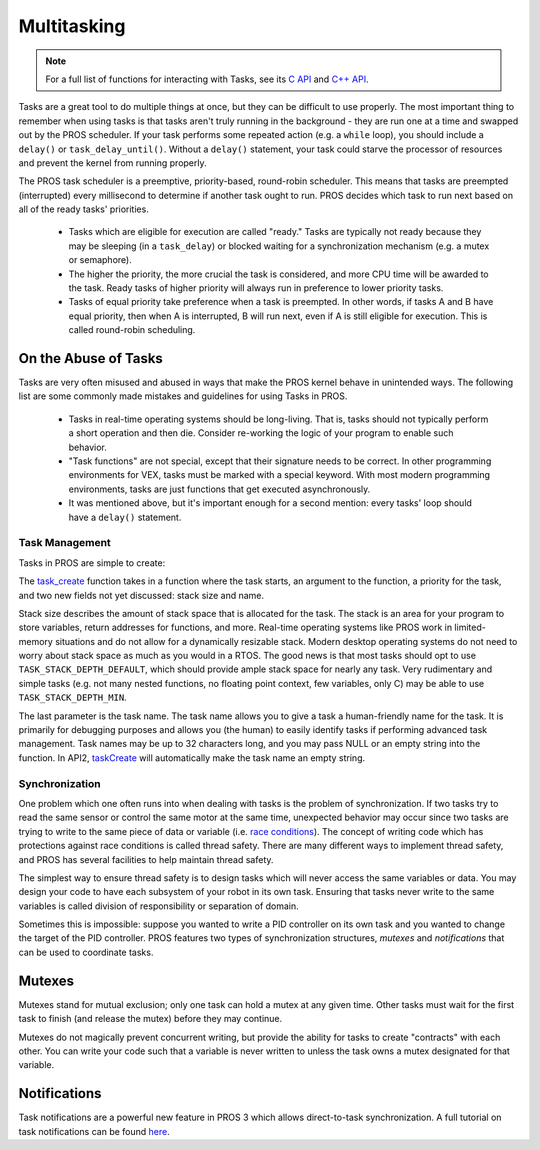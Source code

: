 ============
Multitasking
============

.. note:: For a full list of functions for interacting with Tasks, see its
          `C API <../../api/c/rtos.html>`_ and `C++ API <../../api/cpp/rtos.html>`_.

Tasks are a great tool to do multiple things at once, but they can be difficult
to use properly. The most important thing to remember when using tasks is that tasks aren't
truly running in the background - they are run one at a time and swapped out by the PROS
scheduler. If your task performs some repeated action (e.g. a ``while`` loop), you should
include a ``delay()`` or ``task_delay_until()``. Without a ``delay()`` statement, your task
could starve the processor of resources and prevent the kernel from running properly.

The PROS task scheduler is a preemptive, priority-based, round-robin scheduler.
This means that tasks are preempted (interrupted) every millisecond to determine if another task
ought to run. PROS decides which task to run next based on all of the ready tasks' priorities.

    - Tasks which are eligible for execution are called "ready." Tasks are typically not ready
      because they may be sleeping (in a ``task_delay``) or blocked waiting for a synchronization
      mechanism (e.g. a mutex or semaphore).
    - The higher the priority, the more crucial the task is considered, and more CPU time
      will be awarded to the task. Ready tasks of higher priority will always run in preference
      to lower priority tasks.
    - Tasks of equal priority take preference when a task is preempted. In other words, if tasks A and
      B have equal priority, then when A is interrupted, B will run next, even if A is still eligible for
      execution. This is called round-robin scheduling.

On the Abuse of Tasks
---------------------

Tasks are very often misused and abused in ways that make the PROS kernel behave in unintended ways.
The following list are some commonly made mistakes and guidelines for using Tasks in PROS.

    - Tasks in real-time operating systems should be long-living. That is, tasks should not typically
      perform a short operation and then die. Consider re-working the logic of your program to enable
      such behavior.
    - "Task functions" are not special, except that their signature needs to be correct. In other
      programming environments for VEX, tasks must be marked with a special keyword. With most modern
      programming environments, tasks are just functions that get executed asynchronously.
    - It was mentioned above, but it's important enough for a second mention: every tasks'
      loop should have a ``delay()`` statement.

Task Management
===============

Tasks in PROS are simple to create:


.. tabs ::
    .. tab :: C
        .. highlight:: c
        .. code-block:: c
           :caption: initialize.c
           :linenos:

            void my_task_fn(void* param) {
                printf("Function Parameters: %s\n", (char*)param);
                // ...
            }
            void initialize() {
                task_t my_task = task_create(my_task_fn, "parameter(s) here", TASK_PRIORITY_DEFAULT,
                                            TASK_STACK_DEPTH_DEFAULT, "My Task");
            }

    .. tab :: C++
        .. highlight:: cpp
        .. code-block:: cpp
           :caption: initialize.cpp
           :linenos:

            void my_task_fn(void* param) {
                std::cout << "Function Parameters: " << (char*)param << std::endl;
                // ...
            }
            void initialize() {
                Task my_task(my_task_fn, (void*)"parameter(s) here", "");
            }


The `task_create <../../api/c/rtos.html#task_create>`_ function takes in a function where the task starts, an argument to the function,
a priority for the task, and two new fields not yet discussed: stack size and name.

Stack size describes the amount of stack space that is allocated for the task. The stack is an area for your
program to store variables, return addresses for functions, and more. Real-time operating systems like PROS work
in limited-memory situations and do not allow for a dynamically resizable stack. Modern desktop operating systems
do not need to worry about stack space as much as you would in a RTOS. The good news is that most tasks should
opt to use ``TASK_STACK_DEPTH_DEFAULT``, which should provide ample stack space for nearly any task. Very
rudimentary and simple tasks (e.g. not many nested functions, no floating point context, few variables, only C)
may be able to use ``TASK_STACK_DEPTH_MIN``.

The last parameter is the task name. The task name allows you to give a task a human-friendly name for the task. It
is primarily for debugging purposes and allows you (the human) to easily identify tasks if performing advanced task
management. Task names may be up to 32 characters long, and you may pass NULL or an empty string into the function.
In API2, `taskCreate <../../../cortex/api/index.html#taskCreate>`_ will automatically make the task name an empty string.

Synchronization
===============

One problem which one often runs into when dealing with tasks is the
problem of synchronization. If two tasks try to read the same sensor or
control the same motor at the same time, unexpected behavior may occur
since two tasks are trying to write to the same piece of data or variable
(i.e. `race conditions <https://en.wikipedia.org/wiki/Race_condition#Software>`_).
The concept of writing code which has protections against race conditions
is called thread safety. There are many different ways to implement thread safety,
and PROS has several facilities to help maintain thread safety.

The simplest way to ensure thread safety is to design tasks which will never access
the same variables or data. You may design your code to have each subsystem of your
robot in its own task. Ensuring that tasks never write to the same variables is called
division of responsibility or separation of domain.

.. code-block:: c
   :linenos:

    int task1_variable = 0;
    void Task1(void * ignore) {
        // do things
        task1_variable = 4;
    }

    void Task2(void * ignore) {
      // do things
      // I can read task1_variable, but NOT write to it
      printf("%d\n", task1_variable);
    }

Sometimes this is impossible: suppose you wanted to write a PID
controller on its own task and you wanted to change the target of the
PID controller. PROS features two types of synchronization structures,
*mutexes* and *notifications* that can be used to coordinate tasks.

Mutexes
-------

Mutexes stand for mutual exclusion; only one task can hold a mutex at any given
time. Other tasks must wait for the first task to finish (and release
the mutex) before they may continue.

.. tabs::
   .. tab:: C
      .. highlight:: c
      .. code-block:: c
         :linenos:

         mutex_t mutex = mutex_create();

         // Acquire the mutex; other tasks using this command will wait until the mutex is released
         // timeout can specify the maximum time to wait, or MAX_DELAY to wait forever
         // If the timeout expires, "false" will be returned, otherwise "true"
         mutex_take(mutex, timeout);
         // do some work
         // Release the mutex for other tasks
         mutex_give(mutex);

   .. tab:: C++
      .. highlight:: cpp
      .. code-block:: cpp
         :linenos:

         Mutex mutex;
         // Acquire the mutex; other tasks using this command will wait until the mutex is released
         // timeout can specify the maximum time to wait, or MAX_DELAY to wait forever
         // If the timeout expires, "false" will be returned, otherwise "true"
         mutex.take(timeout);
         // do some work
         // Release the mutex for other tasks
         mutex.give();

Mutexes do not magically prevent concurrent writing, but provide the ability for tasks to
create "contracts" with each other. You can write your code such that a variable is never
written to unless the task owns a mutex designated for that variable.

Notifications
-------------

Task notifications are a powerful new feature in PROS 3 which allows direct-to-task
synchronization. A full tutorial on task notifications can be found `here <./notifications.html>`_.
